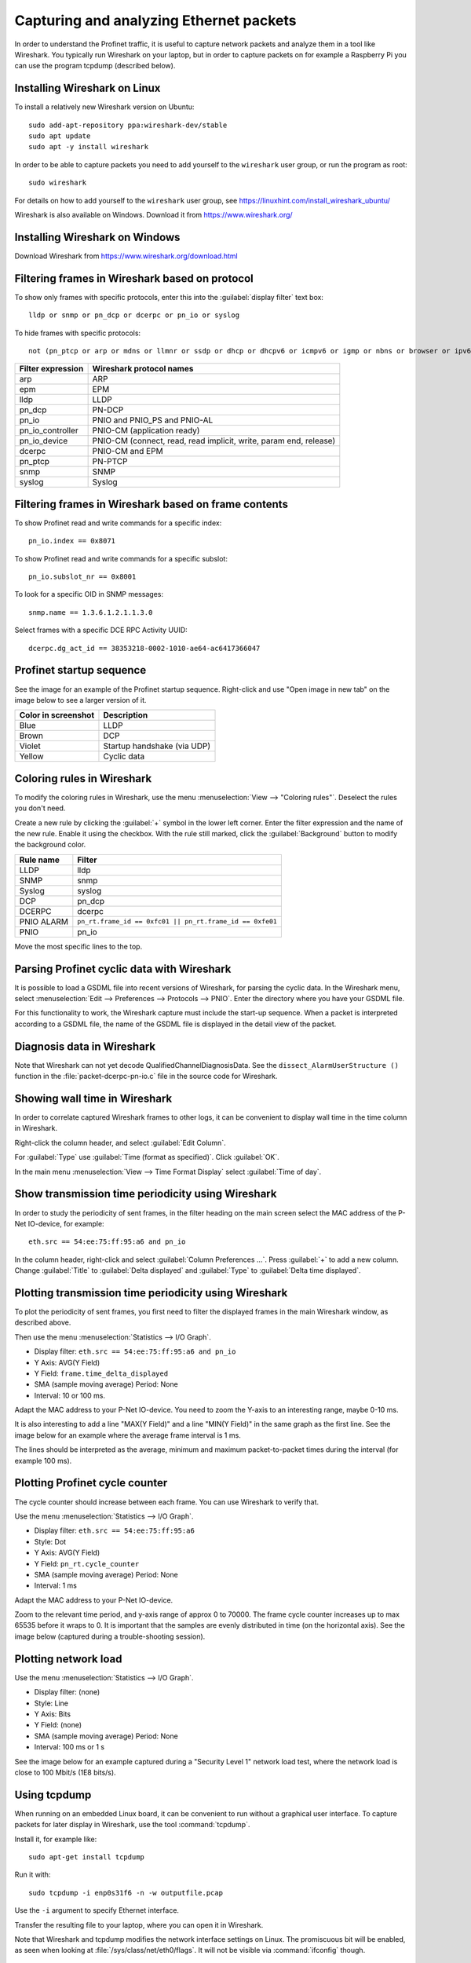 .. _capturing-packets:

Capturing and analyzing Ethernet packets
========================================
In order to understand the Profinet traffic, it is useful to capture network
packets and analyze them in a tool like Wireshark. You typically run
Wireshark on your laptop, but in order to capture packets on for example
a Raspberry Pi you can use the program tcpdump (described below).

Installing Wireshark on Linux
-----------------------------
To install a relatively new Wireshark version on Ubuntu::

    sudo add-apt-repository ppa:wireshark-dev/stable
    sudo apt update
    sudo apt -y install wireshark

In order to be able to capture packets you need to add yourself to the
``wireshark`` user group, or run the program as root::

    sudo wireshark

For details on how to add yourself to the ``wireshark`` user group, see
https://linuxhint.com/install_wireshark_ubuntu/

Wireshark is also available on Windows. Download it from https://www.wireshark.org/

Installing Wireshark on Windows
-------------------------------
Download Wireshark from https://www.wireshark.org/download.html

Filtering frames in Wireshark based on protocol
-----------------------------------------------
To show only frames with specific protocols, enter this into the
:guilabel:`display filter` text box::

   lldp or snmp or pn_dcp or dcerpc or pn_io or syslog

To hide frames with specific protocols::

   not (pn_ptcp or arp or mdns or llmnr or ssdp or dhcp or dhcpv6 or icmpv6 or igmp or nbns or browser or ipv6)

+--------------------------+----------------------------------------------------+
| Filter expression        | Wireshark protocol names                           |
+==========================+====================================================+
| arp                      | ARP                                                |
+--------------------------+----------------------------------------------------+
| epm                      | EPM                                                |
+--------------------------+----------------------------------------------------+
| lldp                     | LLDP                                               |
+--------------------------+----------------------------------------------------+
| pn_dcp                   | PN-DCP                                             |
+--------------------------+----------------------------------------------------+
| pn_io                    | PNIO and PNIO_PS and PNIO-AL                       |
+--------------------------+----------------------------------------------------+
| pn_io_controller         | PNIO-CM (application ready)                        |
+--------------------------+----------------------------------------------------+
| pn_io_device             | PNIO-CM (connect, read, read implicit, write,      |
|                          | param end, release)                                |
+--------------------------+----------------------------------------------------+
| dcerpc                   | PNIO-CM and EPM                                    |
+--------------------------+----------------------------------------------------+
| pn_ptcp                  | PN-PTCP                                            |
+--------------------------+----------------------------------------------------+
| snmp                     | SNMP                                               |
+--------------------------+----------------------------------------------------+
| syslog                   | Syslog                                             |
+--------------------------+----------------------------------------------------+


Filtering frames in Wireshark based on frame contents
-----------------------------------------------------
To show Profinet read and write commands for a specific index::

   pn_io.index == 0x8071

To show Profinet read and write commands for a specific subslot::

   pn_io.subslot_nr == 0x8001

To look for a specific OID in SNMP messages::

   snmp.name == 1.3.6.1.2.1.1.3.0

Select frames with a specific DCE RPC Activity UUID::

   dcerpc.dg_act_id == 38353218-0002-1010-ae64-ac6417366047


Profinet startup sequence
-------------------------
See the image for an example of the Profinet startup sequence.
Right-click and use "Open image in new tab" on the image below to see a larger version of it.

.. image:: illustrations/ScreenshotWireshark.png

=================== =============================
Color in screenshot Description
=================== =============================
Blue                LLDP
Brown               DCP
Violet              Startup handshake (via UDP)
Yellow              Cyclic data
=================== =============================


Coloring rules in Wireshark
---------------------------
To modify the coloring rules in Wireshark, use the menu :menuselection:`View --> "Coloring rules"`.
Deselect the rules you don't need.

Create a new rule by clicking the :guilabel:`+` symbol in the lower left corner.
Enter the filter expression and the name of the new rule. Enable it using the
checkbox. With the rule still marked, click the :guilabel:`Background` button to modify
the background color.

+------------+----------------------------------------------------------+
| Rule name  | Filter                                                   |
+============+==========================================================+
| LLDP       | lldp                                                     |
+------------+----------------------------------------------------------+
| SNMP       | snmp                                                     |
+------------+----------------------------------------------------------+
| Syslog     | syslog                                                   |
+------------+----------------------------------------------------------+
| DCP        | pn_dcp                                                   |
+------------+----------------------------------------------------------+
| DCERPC     | dcerpc                                                   |
+------------+----------------------------------------------------------+
| PNIO ALARM | ``pn_rt.frame_id == 0xfc01 || pn_rt.frame_id == 0xfe01`` |
+------------+----------------------------------------------------------+
| PNIO       | pn_io                                                    |
+------------+----------------------------------------------------------+

Move the most specific lines to the top.

Parsing Profinet cyclic data with Wireshark
-------------------------------------------
It is possible to load a GSDML file into recent versions of Wireshark, for
parsing the cyclic data.
In the Wireshark menu, select
:menuselection:`Edit --> Preferences --> Protocols --> PNIO`.
Enter the directory where you have your GSDML file.

For this functionality to work, the Wireshark capture must include the start-up
sequence. When a packet is interpreted according to a GSDML file, the name of
the GSDML file is displayed in the detail view of the packet.

Diagnosis data in Wireshark
---------------------------
Note that Wireshark can not yet decode QualifiedChannelDiagnosisData.
See the ``dissect_AlarmUserStructure ()`` function in
the :file:`packet-dcerpc-pn-io.c` file in the source code for Wireshark.

Showing wall time in Wireshark
------------------------------
In order to correlate captured Wireshark frames to other logs, it can be
convenient to display wall time in the time column in Wireshark.

Right-click the column header, and select :guilabel:`Edit Column`.

For :guilabel:`Type` use :guilabel:`Time (format as specified)`. Click :guilabel:`OK`.

In the main menu :menuselection:`View --> Time Format Display` select
:guilabel:`Time of day`.


Show transmission time periodicity using Wireshark
--------------------------------------------------
In order to study the periodicity of sent frames, in the filter heading on the
main screen select the MAC address of the P-Net IO-device, for example::

    eth.src == 54:ee:75:ff:95:a6 and pn_io

In the column header, right-click and select :guilabel:`Column Preferences ...`.
Press :guilabel:`+` to add a new column. Change :guilabel:`Title` to
:guilabel:`Delta displayed` and :guilabel:`Type` to :guilabel:`Delta time displayed`.

Plotting transmission time periodicity using Wireshark
------------------------------------------------------
To plot the periodicity of sent frames, you first need to filter the displayed
frames in the main Wireshark window, as described above.

Then use the menu :menuselection:`Statistics --> I/O Graph`.

* Display filter: ``eth.src == 54:ee:75:ff:95:a6 and pn_io``
* Y Axis: AVG(Y Field)
* Y Field: ``frame.time_delta_displayed``
* SMA (sample moving average) Period: None
* Interval: 10 or 100 ms.

Adapt the MAC address to your P-Net IO-device.
You need to zoom the Y-axis to an interesting range, maybe 0-10 ms.

It is also interesting to add a line "MAX(Y Field)" and a line "MIN(Y Field)"
in the same graph as the first line. See the image below for an example where the
average frame interval is 1 ms.

.. image:: illustrations/periodicity.png

The lines should be interpreted as the average, minimum and maximum
packet-to-packet times during the interval (for example 100 ms).

Plotting Profinet cycle counter
-------------------------------
The cycle counter should increase between each frame. You can use Wireshark to verify that.

Use the menu :menuselection:`Statistics --> I/O Graph`.

* Display filter: ``eth.src == 54:ee:75:ff:95:a6``
* Style: Dot
* Y Axis: AVG(Y Field)
* Y Field: ``pn_rt.cycle_counter``
* SMA (sample moving average) Period: None
* Interval: 1 ms

Adapt the MAC address to your P-Net IO-device.

Zoom to the relevant time period, and y-axis range of approx 0 to 70000.
The frame cycle counter increases up to max 65535 before it wraps to 0.
It is important that the samples are evenly distributed in time (on the
horizontal axis). See the image below (captured during a trouble-shooting
session).

.. image:: illustrations/Cyclecounter.png


Plotting network load
---------------------
Use the menu :menuselection:`Statistics --> I/O Graph`.

* Display filter: (none)
* Style: Line
* Y Axis: Bits
* Y Field: (none)
* SMA (sample moving average) Period: None
* Interval: 100 ms or 1 s

See the image below for an example captured during a "Security Level 1" network load test,
where the network load is close to 100 Mbit/s (1E8 bits/s).

.. image:: illustrations/NetworkLoad.png

Using tcpdump
-------------
When running on an embedded Linux board, it can be convenient to run without
a graphical user interface. To capture packets for later display in Wireshark,
use the tool :command:`tcpdump`.

Install it, for example like::

    sudo apt-get install tcpdump

Run it with::

    sudo tcpdump -i enp0s31f6 -n -w outputfile.pcap

Use the ``-i`` argument to specify Ethernet interface.

Transfer the resulting file to your laptop, where you can open it in Wireshark.

Note that Wireshark and tcpdump modifies the network interface settings on Linux.
The promiscuous bit will be enabled, as seen when looking at
:file:`/sys/class/net/eth0/flags`. It will not be visible via :command:`ifconfig` though.


Hardware for capturing packets on network
-----------------------------------------
Profinet is a point-to-point protocol. If the Profinet controller or device
software is running on your machine, you can use Wireshark (or tcpdump)
directly to capture the packets.

If you would like to capture packets between other units (Profinet
controllers/devices) you need special hardware to do the capturing. A network
tap is a network switch with packet monitoring to send a copy of each packet
to another Ethernet connector. Connect the tap on the network link between the
IO-device and IO-controller. Connect the mirroring port to the machine where
you run Wireshark or tcpdump.
